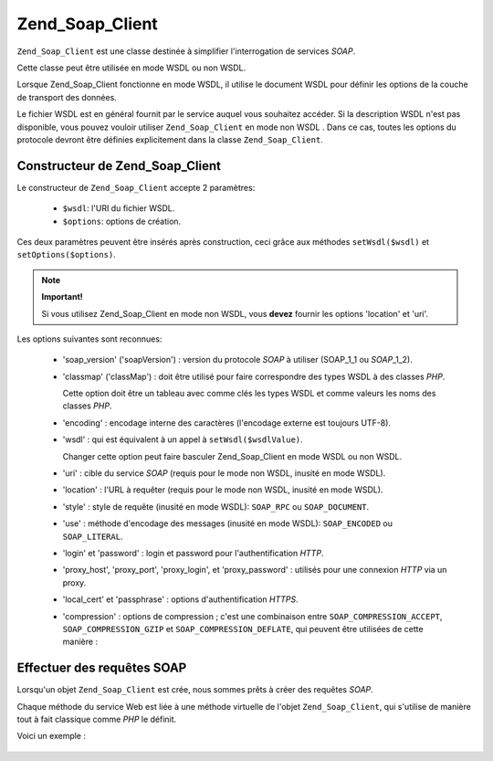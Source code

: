 .. EN-Revision: none
.. _zend.soap.client:

Zend_Soap_Client
================

``Zend_Soap_Client`` est une classe destinée à simplifier l'interrogation de services *SOAP*.

Cette classe peut être utilisée en mode WSDL ou non WSDL.

Lorsque Zend_Soap_Client fonctionne en mode WSDL, il utilise le document WSDL pour définir les options de la
couche de transport des données.

Le fichier WSDL est en général fournit par le service auquel vous souhaitez accéder. Si la description WSDL
n'est pas disponible, vous pouvez vouloir utiliser ``Zend_Soap_Client`` en mode non WSDL . Dans ce cas, toutes les
options du protocole devront être définies explicitement dans la classe ``Zend_Soap_Client``.

.. _zend.soap.client.constructor:

Constructeur de Zend_Soap_Client
--------------------------------

Le constructeur de ``Zend_Soap_Client`` accepte 2 paramètres:

   - ``$wsdl``: l'URI du fichier WSDL.

   - ``$options``: options de création.

Ces deux paramètres peuvent être insérés après construction, ceci grâce aux méthodes ``setWsdl($wsdl)`` et
``setOptions($options)``.

.. note::

   **Important!**

   Si vous utilisez Zend_Soap_Client en mode non WSDL, vous **devez** fournir les options 'location' et 'uri'.

Les options suivantes sont reconnues:

   - 'soap_version' ('soapVersion') : version du protocole *SOAP* à utiliser (SOAP_1_1 ou *SOAP*\ _1_2).

   - 'classmap' ('classMap') : doit être utilisé pour faire correspondre des types WSDL à des classes *PHP*.

     Cette option doit être un tableau avec comme clés les types WSDL et comme valeurs les noms des classes
     *PHP*.

   - 'encoding' : encodage interne des caractères (l'encodage externe est toujours UTF-8).

   - 'wsdl' : qui est équivalent à un appel à ``setWsdl($wsdlValue)``.

     Changer cette option peut faire basculer Zend_Soap_Client en mode WSDL ou non WSDL.

   - 'uri' : cible du service *SOAP* (requis pour le mode non WSDL, inusité en mode WSDL).

   - 'location' : l'URL à requêter (requis pour le mode non WSDL, inusité en mode WSDL).

   - 'style' : style de requête (inusité en mode WSDL): ``SOAP_RPC`` ou ``SOAP_DOCUMENT``.

   - 'use' : méthode d'encodage des messages (inusité en mode WSDL): ``SOAP_ENCODED`` ou ``SOAP_LITERAL``.

   - 'login' et 'password' : login et password pour l'authentification *HTTP*.

   - 'proxy_host', 'proxy_port', 'proxy_login', et 'proxy_password' : utilisés pour une connexion *HTTP* via un
     proxy.

   - 'local_cert' et 'passphrase' : options d'authentification *HTTPS*.

   - 'compression' : options de compression ; c'est une combinaison entre ``SOAP_COMPRESSION_ACCEPT``,
     ``SOAP_COMPRESSION_GZIP`` et ``SOAP_COMPRESSION_DEFLATE``, qui peuvent être utilisées de cette manière :

        .. code-block:: php
           :linenos:

           // Accepte une response compressée
           $client = new Zend_Soap_Client("some.wsdl",
             array('compression' => SOAP_COMPRESSION_ACCEPT));
           ...
           // Compresse les requêtes avec gzip et un taux de 5
           $client = new Zend_Soap_Client("some.wsdl",
             array('compression' =>
                       SOAP_COMPRESSION_ACCEPT | SOAP_COMPRESSION_GZIP | 5));
           ...
           // Compresse les requêtes en utilisant deflate
           $client = new Zend_Soap_Client("some.wsdl",
             array('compression' =>
                       SOAP_COMPRESSION_ACCEPT | SOAP_COMPRESSION_DEFLATE));





.. _zend.soap.client.calls:

Effectuer des requêtes SOAP
---------------------------

Lorsqu'un objet ``Zend_Soap_Client`` est crée, nous sommes prêts à créer des requêtes *SOAP*.

Chaque méthode du service Web est liée à une méthode virtuelle de l'objet ``Zend_Soap_Client``, qui s'utilise
de manière tout à fait classique comme *PHP* le définit.

Voici un exemple :

   .. code-block:: php
      :linenos:

      ...
      //****************************************************************
      //                Code du serveur
      //****************************************************************
      // class MyClass {
      //     /**
      //      * Cette méthode utilise ...
      //      *
      //      * @param integer $inputParam
      //      * @return string
      //      */
      //     public function method1($inputParam) {
      //         ...
      //     }
      //
      //     /**
      //      * Cette méthode utilise ...
      //      *
      //      * @param integer $inputParam1
      //      * @param string  $inputParam2
      //      * @return float
      //      */
      //     public function method2($inputParam1, $inputParam2) {
      //         ...
      //     }
      //
      //     ...
      // }
      // ...
      // $server = new Zend_Soap_Server(null, $options);
      // $server->setClass('MyClass');
      // ...
      // $server->handle();
      //
      //****************************************************************
      //                Fin du code du serveur
      //****************************************************************

      $client = new Zend_Soap_Client("MyService.wsdl");
      ...
      // $result1 est une chaine
      $result1 = $client->method1(10);
      ...
      // $result2 est un flottant
      $result2 = $client->method2(22, 'some string');




